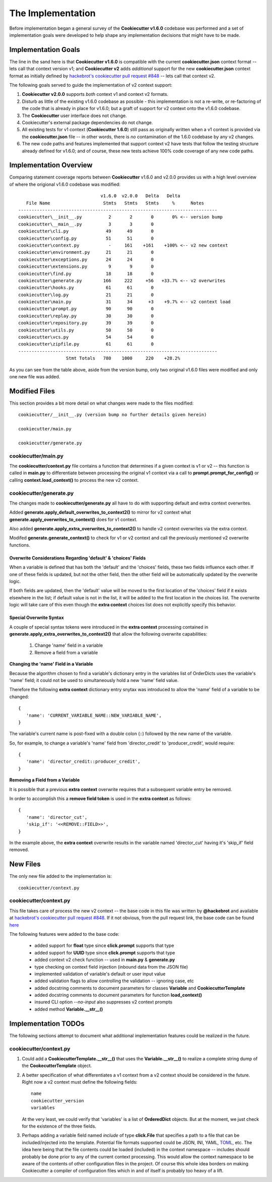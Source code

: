 .. ###########################################################################
   This file contains reStructuredText, please do not edit it unless you are
   familar with reStructuredText markup as well as Sphinx specific markup.

   For information regarding reStructuredText markup see
      http://sphinx.pocoo.org/rest.html

   For information regarding Sphinx specific markup see
      http://sphinx.pocoo.org/markup/index.html

.. ########################## SECTION HEADING REMINDER #######################
   # with overline, for parts
   * with overline, for chapters
   =, for sections
   -, for subsections
   ^, for subsubsections
   ", for paragraphs

.. ---------------------------------------------------------------------------

******************
The Implementation
******************
Before implementation began a general survey of the **Cookiecutter v1.6.0** codebase
was performed and a set of implementation goals were developed to help shape any
implementation decisions that might have to be made.

Implementation Goals
====================
The line in the sand here is that **Cookiecutter v1.6.0** is compatible with the
current **cookiecutter.json** context format -- lets call that context version v1;
and **Cookiecutter v2** adds *additional* support for the new **cookiecutter.json**
context format as initially defined by `hackebrot's cookiecutter pull request #848`_ -- lets
call that context v2.

The following goals served to guide the implementation of v2 context support:

1. **Cookiecutter v2.0.0** supports *both* context v1 and context v2 formats.

2. Disturb as little of the existing v1.6.0 codebase as possible - this
   implementation is not a re-write, or re-factoring of the code that is
   already in place for v1.6.0; but a graft of support for v2 context onto
   the v1.6.0 codebase.

3. The **Cookiecutter** user interface does not change.

4. Cookiecutter's external package dependencies do not change.

5. All existing tests for v1 context (**Cookiecutter 1.6.0**) still pass as originally
   written when a v1 context is provided via the **cookiecutter.json** file -- in
   other words, there is *no* contamination of the 1.6.0 codebase by any v2 changes.

6. The new code paths and features implemented that support context v2 have
   tests that follow the testing structure already defined for v1.6.0; and of
   course, these new tests achieve 100% code coverage of any new code paths.


Implementation Overview
=======================
Comparing statement coverage reports between **Cookiecutter** v1.6.0 and v2.0.0
provides us with a high level overview of where the origional v1.6.0 codebase
was modified::

                                  v1.6.0  v2.0.0   Delta   Delta
      File Name                    Stmts   Stmts   Stmts     %      Notes
   ---------------------------------------------------------------------------
   cookiecutter\__init__.py          2       2       0       0% <-- version bump
   cookiecutter\__main__.py          3       3       0
   cookiecutter\cli.py              49      49       0
   cookiecutter\config.py           51      51       0
   cookiecutter\context.py           -     161    +161    +100% <-- v2 new context
   cookiecutter\environment.py      21      21       0
   cookiecutter\exceptions.py       24      24       0
   cookiecutter\extensions.py        9       9       0
   cookiecutter\find.py             18      18       0
   cookiecutter\generate.py        166     222     +56   +33.7% <-- v2 overwrites
   cookiecutter\hooks.py            61      61       0
   cookiecutter\log.py              21      21       0
   cookiecutter\main.py             31      34      +3    +9.7% <-- v2 context load
   cookiecutter\prompt.py           90      90       0
   cookiecutter\replay.py           30      30       0
   cookiecutter\repository.py       39      39       0
   cookiecutter\utils.py            50      50       0
   cookiecutter\vcs.py              54      54       0
   cookiecutter\zipfile.py          61      61       0
   ---------------------------------------------------------------------------
                     Stmt Totals   780    1000     220    +28.2%

As you can see from the table above, aside from the version bump, only two
original v1.6.0 files were modified and only one new file was added.

Modified Files
==============
This section provides a bit more detail on what changes were made to
the files modified::

   cookiecutter/__init__.py (version bump no further details given herein)

   cookiecutter/main.py

   cookiecutter/generate.py


cookiecutter/main.py
--------------------
The **cookiecutter/context.py** file contains a function that determines if
a given context is v1 or v2 -- this function is called in **main.py** to
differentiate between processing the original v1 context via a call to
**prompt.prompt_for_config()** or calling **context.load_context()** to
process the new v2 context.


cookiecutter/generate.py
------------------------
The changes made to **cookiecutter/generate.py** all have to do with supporting
default and extra context overwrites.

Added **generate.apply_default_overwrites_to_context2()** to mirror for v2
context what **generate.apply_overwrites_to_context()** does for v1
context.

Also added **generate.apply_extra_overwrites_to_context2()** to handle v2
context overwrites via the extra context.

Modifed **generate.generate_context()** to check for v1 or v2 context and
call the previously mentioned v2 overwrite functions.


Overwrite Considerations Regarding 'default' & 'choices' Fields
^^^^^^^^^^^^^^^^^^^^^^^^^^^^^^^^^^^^^^^^^^^^^^^^^^^^^^^^^^^^^^^
When a variable is defined that has both the 'default' and the 'choices' fields,
these two fields influence each other. If one of these fields is updated, but
not the other field, then the other field will be automatically updated by the
overwrite logic.

If both fields are updated, then the 'default' value will be moved to the first
location of the 'choices' field if it exists elsewhere in the list; if default
value is not in the list, it will be added to the first location in the choices
list. The overwrite logic will take care of this even though the **extra context**
choices list does not explicitly specify this behavior.


Special Overwrite Syntax
^^^^^^^^^^^^^^^^^^^^^^^^
A couple of special syntax tokens were introduced in the **extra context**
processing contained in **generate.apply_extra_overwrites_to_context2()** that
allow the following overwrite capabilities:

   1. Change 'name' field in a variable
   2. Remove a field from a variable

**Changing the 'name' Field in a Variable**

Because the algorithm chosen to find a variable's dictionary entry in the
variables list of OrderDicts uses the variable's 'name' field; it could not
be used to simultaneously hold a new 'name' field value.

Therefore the following **extra context** dictionary entry snytax was introduced
to allow the 'name' field of a variable to be changed::

   {
      'name': 'CURRENT_VARIABLE_NAME::NEW_VARIABLE_NAME',
   }

The variable's current name is post-fixed with a double colon (::) followed by
the new name of the variable.

So, for example, to change a variable's 'name' field from
'director_credit' to 'producer_credit', would require::

   {
      'name': 'director_credit::producer_credit',
   }


**Removing a Field from a Variable**

It is possible that a previous **extra context** overwrite requires that a
subsequent variable entry be removed.

In order to accomplish this a **remove field token** is used in the
**extra context** as follows::

   {
      'name': 'director_cut',
      'skip_if': '<<REMOVE::FIELD>>',
   }

In the example above, the **extra context** overwrite results in the variable
named 'director_cut' having it's 'skip_if' field removed.


New Files
=========
The only new file added to the implementation is::

   cookiecutter/context.py


cookiecutter/context.py
-----------------------
This file takes care of process the new v2 context -- the base code in this file was written
by **@hackebrot** and available at `hackebrot's cookiecutter pull request #848`_. If it
not obvious, from the pull request link, the base code can be found
`here <https://github.com/hackebrot/cookiecutter/blob/new-context-format/cookiecutter/context.py>`_

The following features were added to the base code:

   * added support for **float** type since **click.prompt** supports that type
   * added support for **UUID** type since **click.prompt** supports that type
   * added context v2 check function -- used in **main.py** & **generate.py**
   * type checking on context field injection (inbound data from the JSON file)
   * implemented validation of variable's default or user input value
   * added validation flags to allow controlling the validation -- ignoring case, etc
   * added docstring comments to document parameters for classes **Variable** and **CookiecutterTemplate**
   * added docstring comments to document parameters for function **load_context()**
   * insured CLI option `--no-input` also suppresses v2 context prompts
   * added method **Variable.__str__()**


Implementation TODOs
====================
The following sections attempt to document what additional implementation
features could be realized in the future.


cookiecutter/context.py
-----------------------
1. Could add a **CookiecutterTemplate.__str__()** that uses the **Variable.__str__()**
   to realize a complete string dump of the **CookecutterTemplate** object.

2. A better specification of what differentiates a v1 context from a v2 context
   should be considered in the future. Right now a v2 context must define
   the following fields::

      name
      cookiecutter_version
      variables

   At the very least, we could verify that 'variables' is a list of **OrderedDict** objects.
   But at the moment, we just check for the existence of the three fields.

3. Perhaps adding a variable field named `include` of type **click.File** that
   specifies a path to a file that can be included/injected into the template.
   Potential file formats supported could be JSON, INI, YAML, `TOML`_, etc. The
   idea here being that the file contents could be loaded (included) in the
   context namespace -- includes should probably be done prior to any of the
   current context processing. This would allow the context namespace to be
   aware of the contents of other configuration files in the project. Of course
   this whole idea borders on making Cookiecutter a compiler of configuration files
   which in and of itself is probably too heavy of a lift.


.. _hackebrot's cookiecutter pull request #848: https://github.com/audreyr/cookiecutter/pull/848



.. _TOML: https://github.com/toml-lang/toml
